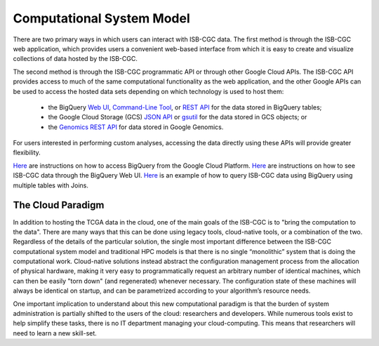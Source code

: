 Computational System Model
**************************

There are two primary ways in which users can interact with ISB-CGC data.  The first method is 
through the ISB-CGC web application, which provides users a convenient web-based interface from 
which it is easy to create and visualize collections of data hosted by the ISB-CGC.

The second method is through the ISB-CGC programmatic API or through other Google Cloud APIs.  
The ISB-CGC API provides access to much of the same computational functionality as the 
web application, and the other Google APIs can be used to access the hosted data sets depending
on which technology is used to host them:  

  * the BigQuery `Web UI <https://cloud.google.com/bigquery/web-ui-quickstart>`_, `Command-Line Tool <https://cloud.google.com/bigquery/bq-command-line-tool-quickstart>`_, or `REST API <https://cloud.google.com/bigquery/bigquery-api-quickstart>`_ for the data stored in BigQuery tables; 
  * the Google Cloud Storage (GCS) `JSON API <https://cloud.google.com/storage/docs/json_api/>`_ or `gsutil <https://cloud.google.com/storage/docs/gsutil>`_ for the data stored in GCS objects; or
  * the `Genomics REST API <https://cloud.google.com/genomics/reference/rest/>`_ for data stored in Google Genomics.

For users interested in performing custom analyses, accessing the data directly using these APIs 
will provide greater flexibility.

`Here </bigqueryGUI/HowToAccessBigQueryFromTheGoogleCloudPlatform.rst>`_ are instructions on how to access BigQuery from the Google Cloud Platform.
`Here </bigqueryGUI/LinkingBigQueryToIsb-cgcProject.rst>`_ are instructions on how to see ISB-CGC data through the BigQuery Web UI.
`Here </bigqueryGUI/WalkthroughOfGoogleBigQuery.rst>`_ is an example of how to query ISB-CGC data using BigQuery using multiple tables with Joins.

The Cloud Paradigm
##################

In addition to hosting the TCGA data in the cloud, one of the main goals of the ISB-CGC is to 
"bring the computation to the data".  There are many ways that this can be done using legacy
tools, cloud-native tools, or a combination of the two.  Regardless of the details of the particular 
solution, the single most important difference between the ISB-CGC computational system model 
and traditional HPC models is that there is no single “monolithic” system that is 
doing the computational work.  Cloud-native solutions instead abstract the configuration 
management process from the allocation of physical hardware, making it very easy to 
programmatically request an arbitrary number of identical machines, which can then be easily 
"torn down" (and regenerated) whenever necessary.  The configuration state of these machines 
will always be identical on startup, and can be parametrized according to your algorithm’s 
resource needs.  

One important implication to understand about this new computational paradigm is that the burden 
of system administration is partially shifted to the users of the cloud: researchers and developers.  
While numerous tools exist to help simplify these tasks, there is no IT department managing your 
cloud-computing.  This means that researchers will need to learn a new skill-set.

